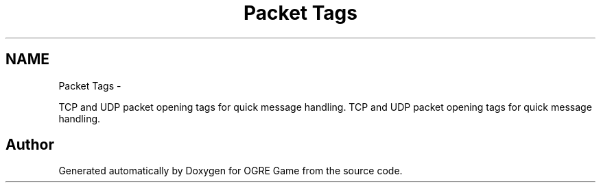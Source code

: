 .TH "Packet Tags" 3 "Wed Apr 2 2014" "OGRE Game" \" -*- nroff -*-
.ad l
.nh
.SH NAME
Packet Tags \- 
.PP
TCP and UDP packet opening tags for quick message handling\&.  
TCP and UDP packet opening tags for quick message handling\&. 


.SH "Author"
.PP 
Generated automatically by Doxygen for OGRE Game from the source code\&.
